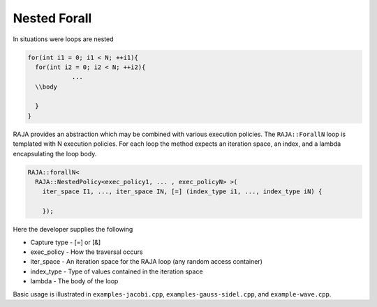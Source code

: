.. ##
.. ## Copyright (c) 2016-17, Lawrence Livermore National Security, LLC.
.. ##
.. ## Produced at the Lawrence Livermore National Laboratory
.. ##
.. ## LLNL-CODE-689114
.. ##
.. ## All rights reserved.
.. ##
.. ## This file is part of RAJA.
.. ##
.. ## For details about use and distribution, please read RAJA/LICENSE.
.. ##

.. _nested::
.. _ref-nested:

=============
Nested Forall
=============

In situations were loops are nested

.. code-block:: cpp

  for(int i1 = 0; i1 < N; ++i1){
    for(int i2 = 0; i2 < N; ++i2){
              ...
    \\body
              
    }
  }

RAJA provides an abstraction which may be combined with various execution policies. The ``RAJA::ForallN`` loop is templated with N
execution policies. For each loop the method expects an iteration space, an index, and a lambda encapsulating the loop body. 

.. code-block:: cpp

  RAJA::forallN<
    RAJA::NestedPolicy<exec_policy1, ... , exec_policyN> >(
      iter_space I1, ..., iter_space IN, [=] (index_type i1, ..., index_type iN) {

      });


Here the developer supplies the following

* Capture type - [=] or [&]

* exec_policy  - How the traversal occurs

* iter_space   - An iteration space for the RAJA loop (any random access container)

* index_type   - Type of values contained in the iteration space

* lambda       - The body of the loop

Basic usage is illustrated in ``examples-jacobi.cpp``, ``examples-gauss-sidel.cpp``, and ``example-wave.cpp``. 